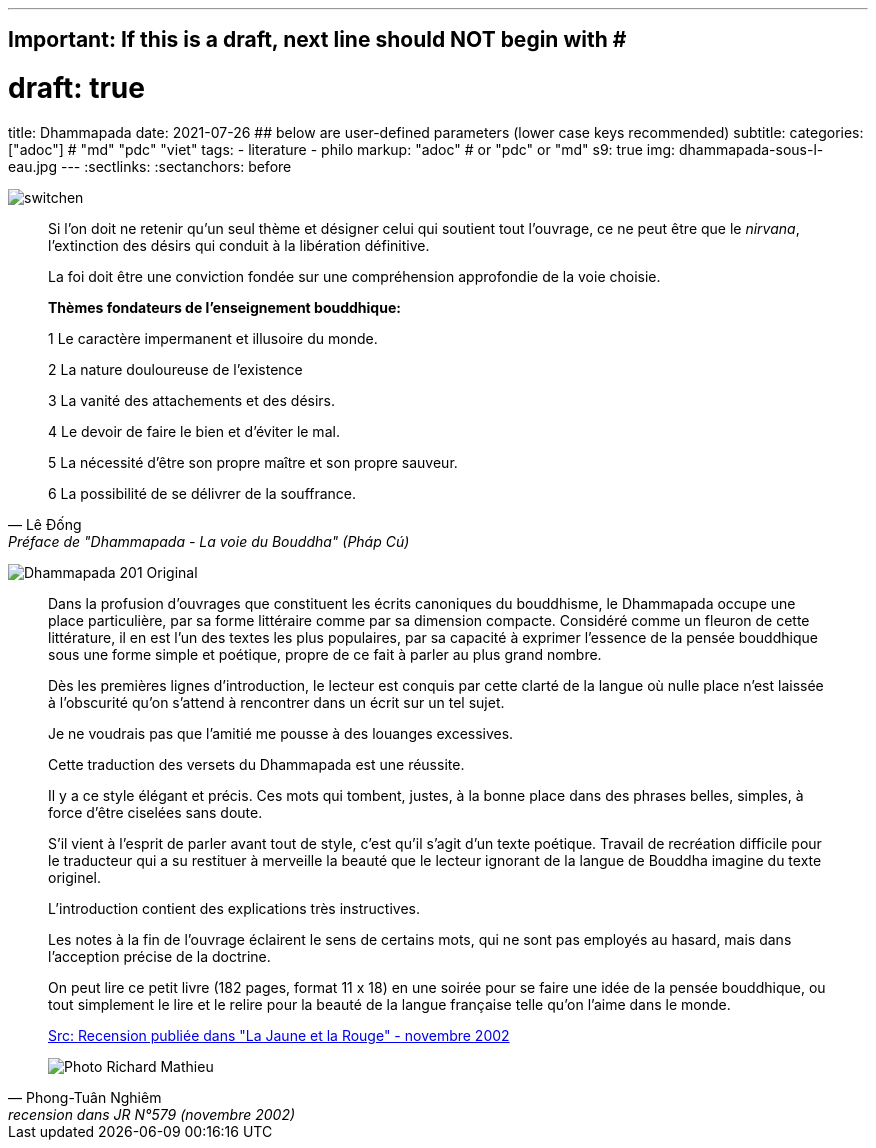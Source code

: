 ---
## Important: If this is a draft, next line should NOT begin with #
# draft: true
title: Dhammapada
date: 2021-07-26
## below are user-defined parameters (lower case keys recommended)
subtitle:
categories: ["adoc"] # "md" "pdc" "viet"
tags:
  - literature
  - philo
markup: "adoc"  # or "pdc" or "md"
s9: true
img: dhammapada-sous-l-eau.jpg
---
// BEGIN AsciiDoc Document Header
:sectlinks:
:sectanchors: before
// After blank line, BEGIN asciidoc

//:icons: font

:tip-caption: 💡Tip
:caution-caption: 🔥Caution
:important-caption: ❗️Important
:warning-caption: 🧨Warning
:note-caption: 🔖Note

image:switchen.jpg[]
[quote, Lê Đống, Préface de "Dhammapada - La voie du Bouddha" (Pháp Cú)]

____
Si l'on doit ne retenir qu'un seul thème et désigner celui qui soutient tout l'ouvrage, ce ne peut être que le _nirvana_, l'extinction des désirs qui conduit à la libération définitive.

La foi doit être une conviction fondée sur une compréhension approfondie de la voie choisie.

**Thèmes fondateurs de l'enseignement bouddhique:**

1 Le caractère impermanent et illusoire du monde.

2 La nature douloureuse de l'existence

3 La vanité des attachements et des désirs.

4 Le devoir de faire le bien et d'éviter le mal.

5 La nécessité d'être son propre maître et son propre sauveur.

6 La possibilité de se délivrer de la souffrance.
____

image:Dhammapada-201-Original.jpg[]

[quote, Phong-Tuân Nghiêm, recension dans JR N°579 (novembre 2002)]

____

Dans la profusion d’ouvrages que constituent les écrits canoniques du bouddhisme, le Dhammapada occupe une place particulière, par sa forme littéraire comme par sa dimension compacte. Considéré comme un fleuron de cette littérature, il en est l’un des textes les plus populaires, par sa capacité à exprimer l’essence de la pensée bouddhique sous une forme simple et poétique, propre de ce fait à parler au plus grand nombre.

Dès les premières lignes d’introduction, le lecteur est conquis par cette clarté de la langue où nulle place n’est laissée à l’obscurité qu’on s’attend à rencontrer dans un écrit sur un tel sujet.

Je ne voudrais pas que l’amitié me pousse à des louanges excessives.

Cette traduction des versets du Dhammapada est une réussite.

Il y a ce style élégant et précis. Ces mots qui tombent, justes, à la bonne place dans des phrases belles, simples, à force d’être ciselées sans doute.

S’il vient à l’esprit de parler avant tout de style, c’est qu’il s’agit d’un texte poétique. Travail de recréation difficile pour le traducteur qui a su restituer à merveille la beauté que le lecteur ignorant de la langue de Bouddha imagine du texte originel.

L’introduction contient des explications très instructives.

Les notes à la fin de l’ouvrage éclairent le sens de certains mots, qui ne sont pas employés au hasard, mais dans l’acception précise de la doctrine.

On peut lire ce petit livre (182 pages, format 11 x 18) en une soirée pour se faire une idée de la pensée bouddhique, ou tout simplement le lire et le relire pour la beauté de la langue française telle qu’on l’aime dans le monde.

https://www.lajauneetlarouge.com/dhammapada-la-voie-du-bouddha/[Src: Recension publiée dans "La Jaune et la Rouge" - novembre 2002]

image:namo-buddha.jpg[Photo Richard Mathieu]

____
